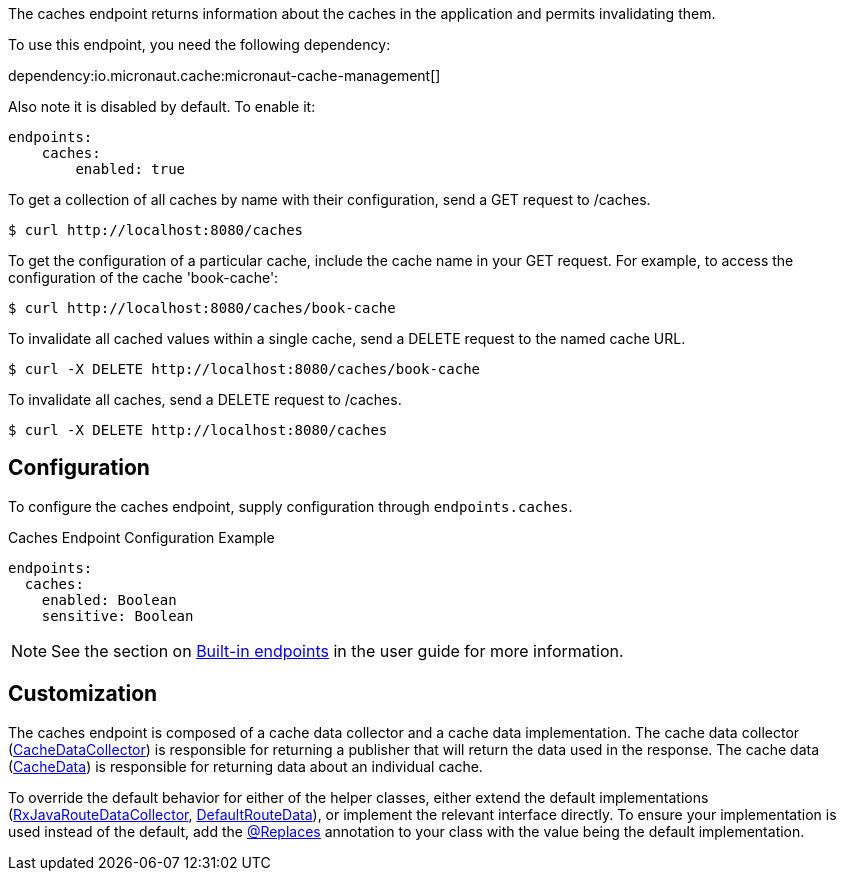 The caches endpoint returns information about the caches in the application and
permits invalidating them.

To use this endpoint, you need the following dependency:

dependency:io.micronaut.cache:micronaut-cache-management[]

Also note it is disabled by default. To enable it:

```yaml
endpoints:
    caches:
        enabled: true
```

To get a collection of all caches by name with their configuration, send a GET request to /caches.

[source,bash]
----
$ curl http://localhost:8080/caches
----

To get the configuration of a particular cache, include the cache name in your GET request. For
example, to access the configuration of the cache 'book-cache':

[source,bash]
----
$ curl http://localhost:8080/caches/book-cache
----

To invalidate all cached values within a single cache, send a DELETE request to the named cache URL.

[source,bash]
----
$ curl -X DELETE http://localhost:8080/caches/book-cache
----

To invalidate all caches, send a DELETE request to /caches.

[source,bash]
----
$ curl -X DELETE http://localhost:8080/caches
----

== Configuration

To configure the caches endpoint, supply configuration through `endpoints.caches`.

.Caches Endpoint Configuration Example
[source,yaml]
----
endpoints:
  caches:
    enabled: Boolean
    sensitive: Boolean
----

NOTE: See the section on https://docs.micronaut.io/latest/guide/index.html#providedEndpoints[Built-in endpoints] in the
user guide for more information.


== Customization

The caches endpoint is composed of a cache data collector and a cache data implementation.
The cache data collector (link:{api}/io/micronaut/management/endpoint/caches/CacheDataCollector.html[CacheDataCollector])
is responsible for returning a publisher that will return the data used in the response.
The cache data (link:{api}/io/micronaut/management/endpoint/caches/CacheData.html[CacheData]) is responsible for returning
data about an individual cache.

To override the default behavior for either of the helper classes, either extend the default implementations
(link:{api}/io/micronaut/management/endpoint/caches/impl/RxJavaCacheDataCollector.html[RxJavaRouteDataCollector], link:{api}/io/micronaut/management/endpoint/caches/impl/DefaultCacheData.html[DefaultRouteData]),
or implement the relevant interface directly.
To ensure your implementation is used instead of the default, add the link:{api}/io/micronaut/context/annotation/Replaces.html[@Replaces]
annotation to your class with the value being the default implementation.
